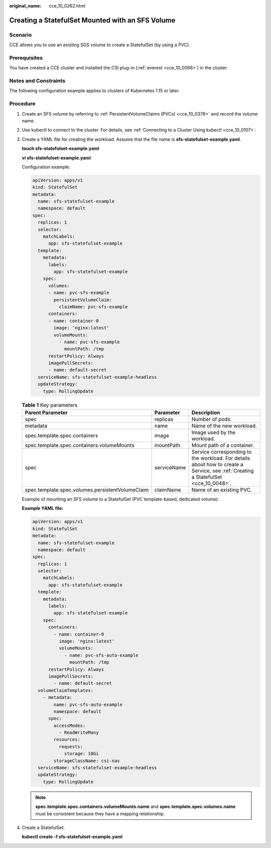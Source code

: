 :original_name: cce_10_0262.html

.. _cce_10_0262:

Creating a StatefulSet Mounted with an SFS Volume
=================================================

Scenario
--------

CCE allows you to use an existing SGS volume to create a StatefulSet (by using a PVC).

Prerequisites
-------------

You have created a CCE cluster and installed the CSI plug-in (:ref:`everest <cce_10_0066>`) in the cluster.

Notes and Constraints
---------------------

The following configuration example applies to clusters of Kubernetes 1.15 or later.

Procedure
---------

#. Create an SFS volume by referring to :ref:`PersistentVolumeClaims (PVCs) <cce_10_0378>` and record the volume name.

#. Use kubectl to connect to the cluster. For details, see :ref:`Connecting to a Cluster Using kubectl <cce_10_0107>`.

#. Create a YAML file for creating the workload. Assume that the file name is **sfs-statefulset-example**.\ **yaml**.

   **touch sfs-statefulset-example.yaml**

   **vi sfs-statefulset-example.yaml**

   Configuration example:

   .. code-block::

      apiVersion: apps/v1
      kind: StatefulSet
      metadata:
        name: sfs-statefulset-example
        namespace: default
      spec:
        replicas: 1
        selector:
          matchLabels:
            app: sfs-statefulset-example
        template:
          metadata:
            labels:
              app: sfs-statefulset-example
          spec:
            volumes:
            - name: pvc-sfs-example
              persistentVolumeClaim:
                claimName: pvc-sfs-example
            containers:
            - name: container-0
              image: 'nginx:latest'
              volumeMounts:
                - name: pvc-sfs-example
                  mountPath: /tmp
            restartPolicy: Always
            imagePullSecrets:
            - name: default-secret
        serviceName: sfs-statefulset-example-headless
        updateStrategy:
          type: RollingUpdate

   .. table:: **Table 1** Key parameters

      +--------------------------------------------------+-------------+------------------------------------------------------------------------------------------------------------------------------------+
      | Parent Parameter                                 | Parameter   | Description                                                                                                                        |
      +==================================================+=============+====================================================================================================================================+
      | spec                                             | replicas    | Number of pods.                                                                                                                    |
      +--------------------------------------------------+-------------+------------------------------------------------------------------------------------------------------------------------------------+
      | metadata                                         | name        | Name of the new workload.                                                                                                          |
      +--------------------------------------------------+-------------+------------------------------------------------------------------------------------------------------------------------------------+
      | spec.template.spec.containers                    | image       | Image used by the workload.                                                                                                        |
      +--------------------------------------------------+-------------+------------------------------------------------------------------------------------------------------------------------------------+
      | spec.template.spec.containers.volumeMounts       | mountPath   | Mount path of a container.                                                                                                         |
      +--------------------------------------------------+-------------+------------------------------------------------------------------------------------------------------------------------------------+
      | spec                                             | serviceName | Service corresponding to the workload. For details about how to create a Service, see :ref:`Creating a StatefulSet <cce_10_0048>`. |
      +--------------------------------------------------+-------------+------------------------------------------------------------------------------------------------------------------------------------+
      | spec.template.spec.volumes.persistentVolumeClaim | claimName   | Name of an existing PVC.                                                                                                           |
      +--------------------------------------------------+-------------+------------------------------------------------------------------------------------------------------------------------------------+

   Example of mounting an SFS volume to a StatefulSet (PVC template-based, dedicated volume):

   **Example YAML file:**

   .. code-block::

      apiVersion: apps/v1
      kind: StatefulSet
      metadata:
        name: sfs-statefulset-example
        namespace: default
      spec:
        replicas: 1
        selector:
          matchLabels:
            app: sfs-statefulset-example
        template:
          metadata:
            labels:
              app: sfs-statefulset-example
          spec:
            containers:
              - name: container-0
                image: 'nginx:latest'
                volumeMounts:
                  - name: pvc-sfs-auto-example
                    mountPath: /tmp
            restartPolicy: Always
            imagePullSecrets:
              - name: default-secret
        volumeClaimTemplates:
          - metadata:
              name: pvc-sfs-auto-example
              namespace: default
            spec:
              accessModes:
                - ReadWriteMany
              resources:
                requests:
                  storage: 10Gi
              storageClassName: csi-nas
        serviceName: sfs-statefulset-example-headless
        updateStrategy:
          type: RollingUpdate

   .. note::

      **spec.template.spec.containers.volumeMounts.name** and **spec.template.spec.volumes.name** must be consistent because they have a mapping relationship.

#. Create a StatefulSet.

   **kubectl create -f sfs-statefulset-example.yaml**

